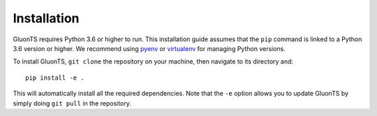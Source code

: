 Installation
============
GluonTS requires Python 3.6 or higher to run. This installation guide assumes that the ``pip`` command
is linked to a Python 3.6 version or higher. We recommend using pyenv_ or virtualenv_ for managing
Python versions.

To install GluonTS, ``git clone`` the repository on your machine, then navigate
to its directory and::

    pip install -e .

This will automatically install all the required dependencies.
Note that the ``-e`` option allows you to update GluonTS by simply doing
``git pull`` in the repository.

.. _pyenv: https://github.com/pyenv/pyenv
.. _virtualenv: https://virtualenv.pypa.io/en/latest/
